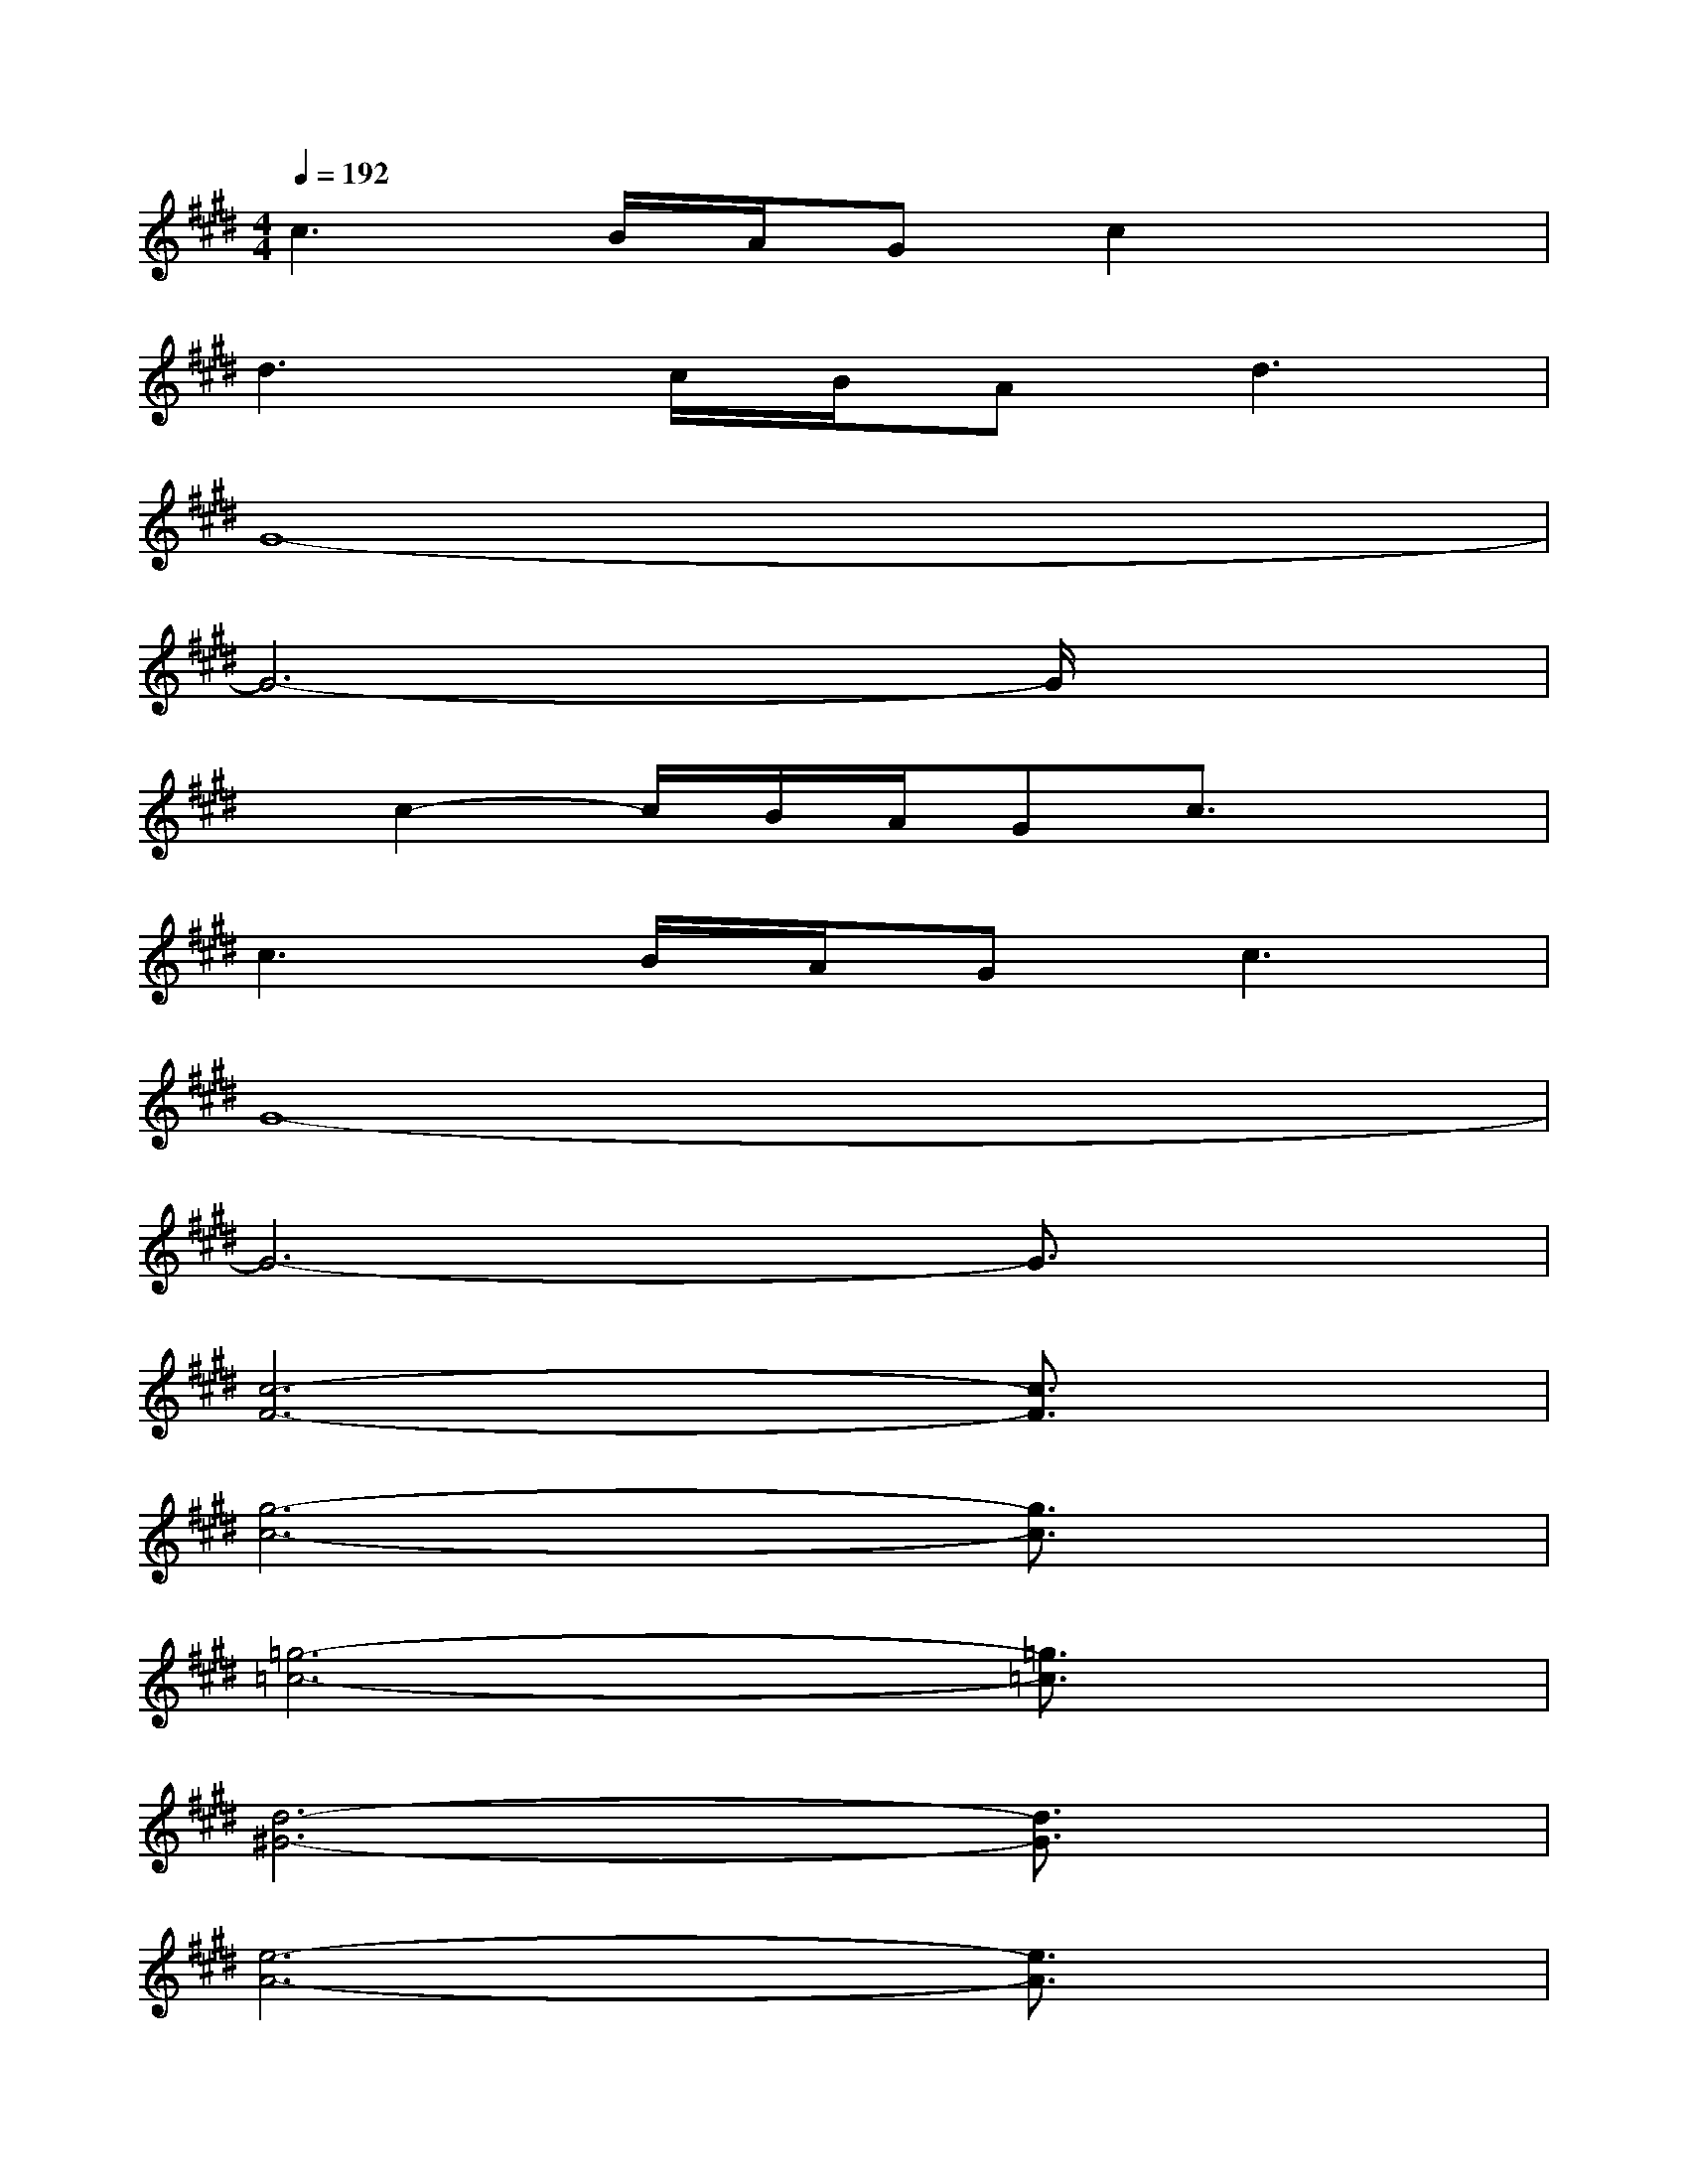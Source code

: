 X:1
T:
M:4/4
L:1/8
Q:1/4=192
K:E%4sharps
V:1
c3B/2A/2Gc2x|
d3c/2B/2A2<d2|
G8-|
G6-G/2x3/2|
x/2c2-c/2B/2A/2Gc3/2x3/2|
c3B/2A/2G2<c2|
G8-|
G6-G3/2x/2|
[c6-F6-][c3/2F3/2]x/2|
[g6-c6-][g3/2c3/2]x/2|
[=g6-=c6-][=g3/2=c3/2]x/2|
[d6-^G6-][d3/2G3/2]x/2|
[e6-A6-][e3/2A3/2]x/2|
[^c6-F6-][c3/2F3/2]x/2|
[d6-G6-][d3/2G3/2]x/2|
[B6-E6-][B3/2E3/2]x/2